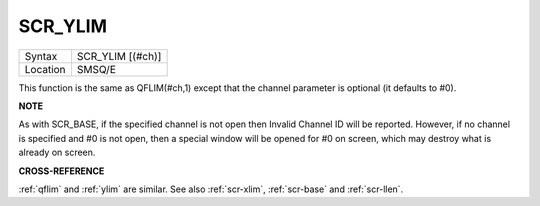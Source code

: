 ..  _scr-ylim:

SCR\_YLIM
=========

+----------+-------------------------------------------------------------------+
| Syntax   |  SCR\_YLIM [(#ch)]                                                |
+----------+-------------------------------------------------------------------+
| Location |  SMSQ/E                                                           |
+----------+-------------------------------------------------------------------+

This function is the same as QFLIM(#ch,1) except that the channel
parameter is optional (it defaults to #0).

**NOTE**

As with SCR\_BASE, if the specified channel is not open then Invalid
Channel ID will be reported. However, if no channel is specified and #0
is not open, then a special window will be opened for #0 on screen,
which may destroy what is already on screen.

**CROSS-REFERENCE**

:ref:`qflim` and :ref:`ylim` are
similar. See also :ref:`scr-xlim`,
:ref:`scr-base` and
:ref:`scr-llen`.

